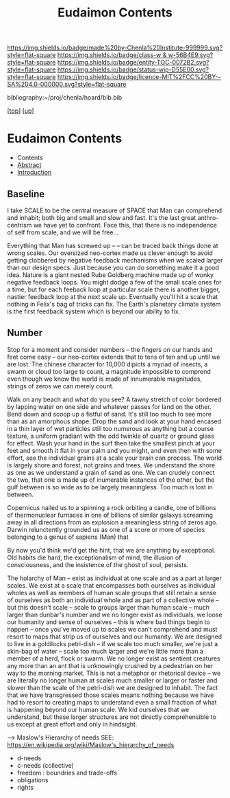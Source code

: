 #   -*- mode: org; fill-column: 60 -*-
#+STARTUP: showall
#+TITLE:   Eudaimon Contents
#+LINK: pdf   pdfview:~/proj/chenla/hoard/lib/

[[https://img.shields.io/badge/made%20by-Chenla%20Institute-999999.svg?style=flat-square]] 
[[https://img.shields.io/badge/class-w & w-56B4E9.svg?style=flat-square]]
[[https://img.shields.io/badge/entity-TOC-0072B2.svg?style=flat-square]]
[[https://img.shields.io/badge/status-wip-D55E00.svg?style=flat-square]]
[[https://img.shields.io/badge/licence-MIT%2FCC%20BY--SA%204.0-000000.svg?style=flat-square]]

bibliography:~/proj/chenla/hoard/bib.bib

[[[../../index.org][top]]] [[[../index.org][up]]]

* Eudaimon Contents
  :PROPERTIES:
  :CUSTOM_ID:
  :Name:      /home/deerpig/proj/chenla/wip/warp/02-eduaimon/index.org
  :Created:   2018-10-22T11:28@Prek Leap (11.642600N-104.919210W)
  :ID:        24cc33ef-6ed6-49db-9941-180665823997
  :VER:       593454603.538976012
  :GEO:       48P-491193-1287029-15
  :BXID:      proj:MKW0-4268
  :Class:     primer
  :Entity:    toc
  :Status:    wip 
  :Licence:   MIT/CC BY-SA 4.0
  :END:

  - Contents
  - [[./abstract.org][Abstract]]
  - [[./intro.org][Introduction]]


** Baseline

I take SCALE to be the central measure of SPACE that Man can
comprehend and inhabit; both big and small and slow and
fast. It's the last great anthro-centrism we have yet to
confront.  Face this, that there is no independence of self
from scale, and we will be free...

Everything that Man has screwed up -- -- can be traced back
things done at wrong scales.  Our oversized neo-cortex made
us clever enough to avoid getting clobbered by negative feedback
mechanisms when we scaled larger than our design specs. Just
because you can do something make it a good idea.  Nature is
a giant nested Rube Goldberg machine made up of wonky
negative feedback loops.  You might dodge a few of the small
scale ones for a time, but for each feeback loop at
particular scale there is another bigger, nastier feedback
loop at the next scale up.  Eventually you'll hit a scale
that nothing in Felix's bag of tricks can fix.  The Earth's
planetary climate system is the first feedback system which
is beyond our ability to fix.


** Number


Stop for a moment and consider numbers -- the fingers on our
hands and feet come easy -- our neo-cortex extends that to
tens of ten and up until we are lost.  The chinese character
for 10,000 dipicts a myriad of insects, a swarm or cloud too
large to count, a magnitude impossible to comprend even
though we know the world is made of innumerable magnitudes,
strings of zeros we can merely count.

Walk on any beach and what do you see?  A tawny stretch of
color bordered by lapping water on one side and whatever
passes for land on the other.  Bend down and scoop up a
fistful of sand.  It's still too much to see more than as an
amorphous shape. Drop the sand and look at your hand encased
in a thin layer of wet particles still too numerous as
anything but a course texture, a uniform gradiant with the
odd twinkle of quartz or ground glass for effect.  Wash your
hand in the surf then take the smallest pinch at your feet
and smooth it flat in your palm and you might, and even then
with some effort, see the individual grains at a scale your
brain can process.  The world is largely shore and forest,
not grains and trees. We understand the shore as one as we
understand a grain of sand as one. We can crudely connect
the two, that one is made up of inumerable instances of the
other, but the gulf between is so wide as to be largely
meaningless. Too much is lost in between.

Copernicus nailed us to a spinning a rock orbiting a candle,
one of billions of thermonuclear furnaces in one of billions
of similar galaxys screaming away in all directions from an
explosion a meaningless string of zeros ago.  Darwin
relunctently grounded us as one of a score or more of
species belonging to a genus of sapiens (Man) that

By now you'd think we'd get the hint, that we are anything
by exceptional.  Old habits die hard, the exceptionalism of
mind, the illusion of consciousness, and the insistence of
the ghost of soul, persists.




The holarchy of Man -- exist as individual at one scale and
as a part at larger scales.  We exist at a scale that
encompasses both ourselves as individual wholes as well as
members of human scale groups that still retain a sense of
ourselves as both an individual whole and as part of a
collective whole -- but this doesn't scale -- scale to
groups larger than human scale -- much larger than dunbar's
number and we no longer exist as individuals, we loose our
humanity and sense of ourselves -- this is where bad things
begin to happen -- once you've moved up to scales we can't
comprehend and must resort to maps that strip us of
ourselves and our humanity.  We are designed to live in a
goldilocks petri-dish -- if we scale too much smaller, we're
just a skin-bag of water -- scale too much larger and we're
little more than a member of a herd, flock or swarm.  We no
longer exist as sentient creatures any more than an ant that
is unknowingly crushed by a pedestrian on her way to the
morning market.  This is not a metaphor or rhetorical device
-- we are literally no longer human at scales much smaller
or larger or faster and slower than the scale of the
petri-dish we are designed to inhabit.  The fact that we
have transgressed those scales means nothing because we have
had to resort to creating maps to understand even a small
fraction of what is happening beyond our human scale. We kid
ourselves that we understand, but these larger structures
are not directly comprehensible to us except at great effort
and only in hindsight.

    --> Maslow's Hierarchy of needs
        SEE: https://en.wikipedia.org/wiki/Maslow's_hierarchy_of_needs 

    - d-needs
    - c-needs (collective) 
    - freedom : boundries and trade-offs
    - obligations
    - rights
